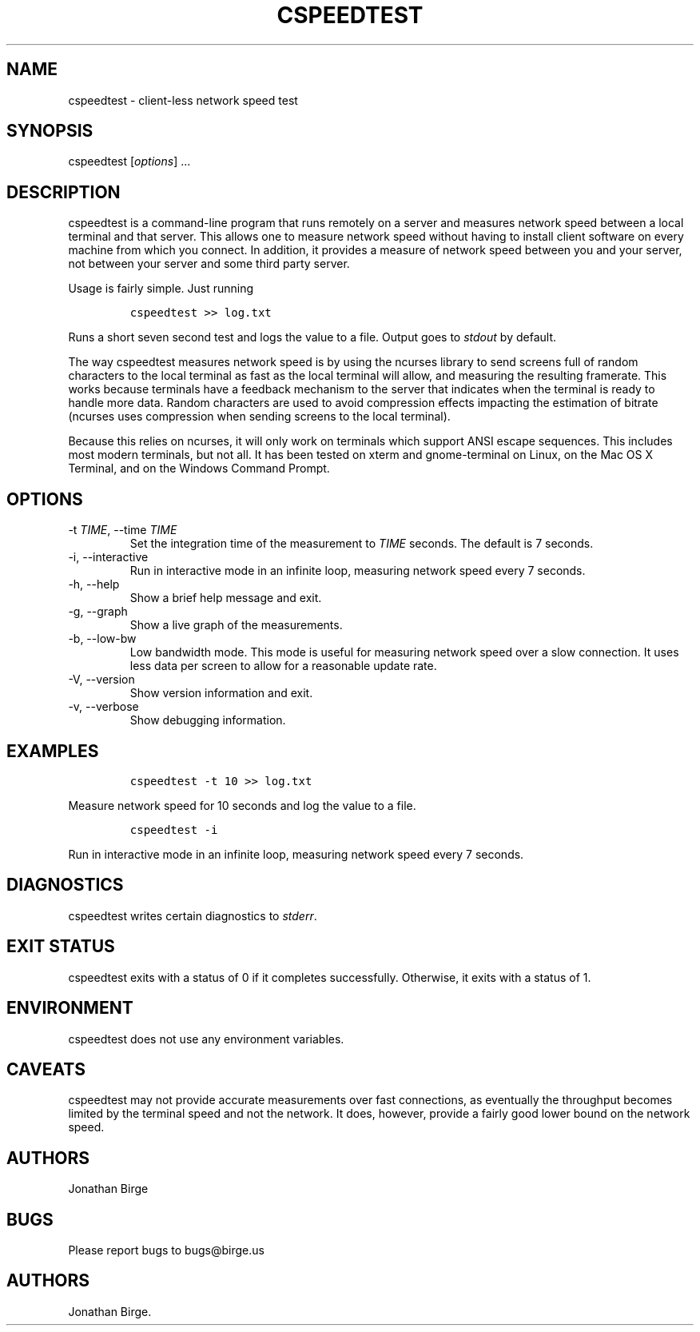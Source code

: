 .\" Automatically generated by Pandoc 2.9.2.1
.\"
.TH "CSPEEDTEST" "1" "2023-01-13 17:01:28" "cspeedtest User Manual" ""
.hy
.SH NAME
.PP
cspeedtest - client-less network speed test
.SH SYNOPSIS
.PP
cspeedtest [\f[I]options\f[R]] \&...
.SH DESCRIPTION
.PP
cspeedtest is a command-line program that runs remotely on a server and
measures network speed between a local terminal and that server.
This allows one to measure network speed without having to install
client software on every machine from which you connect.
In addition, it provides a measure of network speed between you and your
server, not between your server and some third party server.
.PP
Usage is fairly simple.
Just running
.IP
.nf
\f[C]
cspeedtest >> log.txt
\f[R]
.fi
.PP
Runs a short seven second test and logs the value to a file.
Output goes to \f[I]stdout\f[R] by default.
.PP
The way cspeedtest measures network speed is by using the ncurses
library to send screens full of random characters to the local terminal
as fast as the local terminal will allow, and measuring the resulting
framerate.
This works because terminals have a feedback mechanism to the server
that indicates when the terminal is ready to handle more data.
Random characters are used to avoid compression effects impacting the
estimation of bitrate (ncurses uses compression when sending screens to
the local terminal).
.PP
Because this relies on ncurses, it will only work on terminals which
support ANSI escape sequences.
This includes most modern terminals, but not all.
It has been tested on xterm and gnome-terminal on Linux, on the Mac OS X
Terminal, and on the Windows Command Prompt.
.SH OPTIONS
.TP
-t \f[I]TIME\f[R], --time \f[I]TIME\f[R]
Set the integration time of the measurement to \f[I]TIME\f[R] seconds.
The default is 7 seconds.
.TP
-i, --interactive
Run in interactive mode in an infinite loop, measuring network speed
every 7 seconds.
.TP
-h, --help
Show a brief help message and exit.
.TP
-g, --graph
Show a live graph of the measurements.
.TP
-b, --low-bw
Low bandwidth mode.
This mode is useful for measuring network speed over a slow connection.
It uses less data per screen to allow for a reasonable update rate.
.TP
-V, --version
Show version information and exit.
.TP
-v, --verbose
Show debugging information.
.SH EXAMPLES
.IP
.nf
\f[C]
cspeedtest -t 10 >> log.txt
\f[R]
.fi
.PP
Measure network speed for 10 seconds and log the value to a file.
.IP
.nf
\f[C]
cspeedtest -i
\f[R]
.fi
.PP
Run in interactive mode in an infinite loop, measuring network speed
every 7 seconds.
.SH DIAGNOSTICS
.PP
cspeedtest writes certain diagnostics to \f[I]stderr\f[R].
.SH EXIT STATUS
.PP
cspeedtest exits with a status of 0 if it completes successfully.
Otherwise, it exits with a status of 1.
.SH ENVIRONMENT
.PP
cspeedtest does not use any environment variables.
.SH CAVEATS
.PP
cspeedtest may not provide accurate measurements over fast connections,
as eventually the throughput becomes limited by the terminal speed and
not the network.
It does, however, provide a fairly good lower bound on the network
speed.
.SH AUTHORS
.PP
Jonathan Birge
.SH BUGS
.PP
Please report bugs to bugs\[at]birge.us
.SH AUTHORS
Jonathan Birge.
